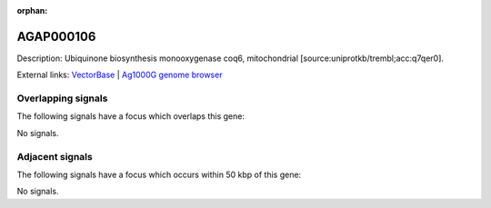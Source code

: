 :orphan:

AGAP000106
=============





Description: Ubiquinone biosynthesis monooxygenase coq6, mitochondrial [source:uniprotkb/trembl;acc:q7qer0].

External links:
`VectorBase <https://www.vectorbase.org/Anopheles_gambiae/Gene/Summary?g=AGAP000106>`_ |
`Ag1000G genome browser <https://www.malariagen.net/apps/ag1000g/phase1-AR3/index.html?genome_region=X:1752973-1765061#genomebrowser>`_

Overlapping signals
-------------------

The following signals have a focus which overlaps this gene:



No signals.



Adjacent signals
----------------

The following signals have a focus which occurs within 50 kbp of this gene:



No signals.


